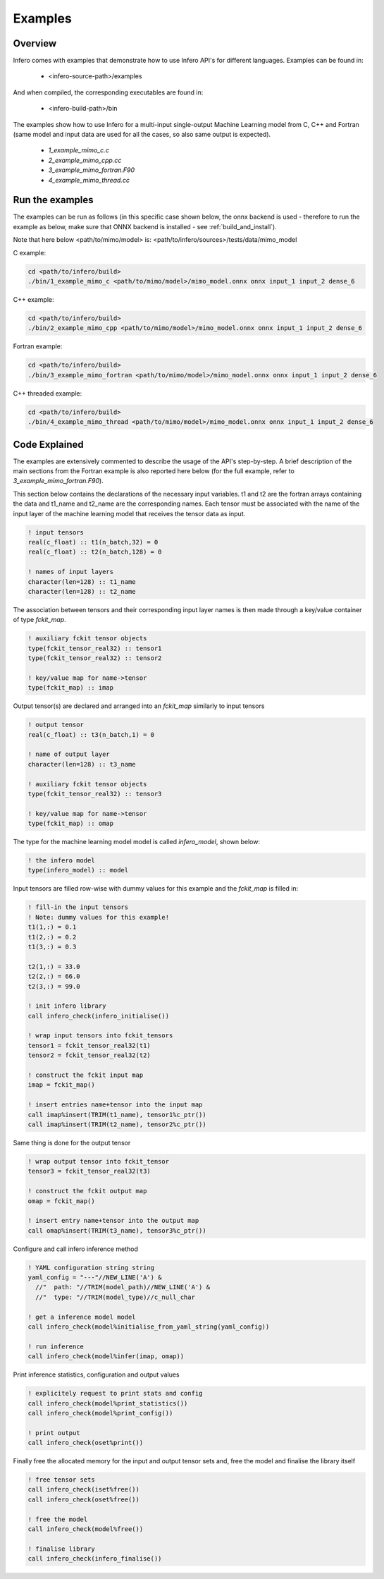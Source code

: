.. _examples:

Examples
========


Overview
--------

Infero comes with examples that demonstrate how to use Infero API's for different languages.
Examples can be found in:

 * <infero-source-path>/examples

And when compiled, the corresponding executables are found in:

 * <infero-build-path>/bin

The examples show how to use Infero for a multi-input single-output Machine Learning model from C, C++ and Fortran 
(same model and input data are used for all the cases, so also same output is expected).

 * *1_example_mimo_c.c*
 * *2_example_mimo_cpp.cc*
 * *3_example_mimo_fortran.F90*
 * *4_example_mimo_thread.cc*


Run the examples
----------------

The examples can be run as follows (in this specific case shown below, the onnx backend is used - therefore to run the
example as below, make sure that ONNX backend is installed - see :ref:`build_and_install`).

Note that here below <path/to/mimo/model> is: <path/to/infero/sources>/tests/data/mimo_model

C example:

.. code-block:: console

   cd <path/to/infero/build>
   ./bin/1_example_mimo_c <path/to/mimo/model>/mimo_model.onnx onnx input_1 input_2 dense_6

C++ example:

.. code-block:: console

   cd <path/to/infero/build>
   ./bin/2_example_mimo_cpp <path/to/mimo/model>/mimo_model.onnx onnx input_1 input_2 dense_6

Fortran example:

.. code-block:: console

   cd <path/to/infero/build>
   ./bin/3_example_mimo_fortran <path/to/mimo/model>/mimo_model.onnx onnx input_1 input_2 dense_6

C++ threaded example:

.. code-block:: console

   cd <path/to/infero/build>
   ./bin/4_example_mimo_thread <path/to/mimo/model>/mimo_model.onnx onnx input_1 input_2 dense_6


Code Explained
----------------

The examples are extensively commented to describe the usage of the API's step-by-step. A brief description
of the main sections from the Fortran example is also reported here below (for the full example, refer
to *3_example_mimo_fortran.F90*).

This section below contains the declarations of the necessary input variables. t1 and t2 are the fortran arrays containing
the data and t1_name and t2_name are the corresponding names. Each tensor must be associated with the name of the
input layer of the machine learning model that receives the tensor data as input.

.. code-block:: fortran

   ! input tensors
   real(c_float) :: t1(n_batch,32) = 0
   real(c_float) :: t2(n_batch,128) = 0

   ! names of input layers
   character(len=128) :: t1_name
   character(len=128) :: t2_name

The association between tensors and their corresponding input layer names is then made through a 
key/value container of type *fckit_map*.

.. code-block:: fortran

   ! auxiliary fckit tensor objects
   type(fckit_tensor_real32) :: tensor1
   type(fckit_tensor_real32) :: tensor2

   ! key/value map for name->tensor
   type(fckit_map) :: imap

Output tensor(s) are declared and arranged into an *fckit_map* similarly to input tensors

.. code-block:: fortran

   ! output tensor
   real(c_float) :: t3(n_batch,1) = 0

   ! name of output layer
   character(len=128) :: t3_name

   ! auxiliary fckit tensor objects
   type(fckit_tensor_real32) :: tensor3

   ! key/value map for name->tensor
   type(fckit_map) :: omap

The type for the machine learning model model is called *infero_model*, shown below:

.. code-block:: fortran

   ! the infero model
   type(infero_model) :: model

Input tensors are filled row-wise with dummy values for this example and the *fckit_map* is filled in:

.. code-block:: fortran

   ! fill-in the input tensors
   ! Note: dummy values for this example!
   t1(1,:) = 0.1
   t1(2,:) = 0.2
   t1(3,:) = 0.3

   t2(1,:) = 33.0
   t2(2,:) = 66.0
   t2(3,:) = 99.0

   ! init infero library
   call infero_check(infero_initialise())

   ! wrap input tensors into fckit_tensors
   tensor1 = fckit_tensor_real32(t1)
   tensor2 = fckit_tensor_real32(t2)

   ! construct the fckit input map
   imap = fckit_map()

   ! insert entries name+tensor into the input map
   call imap%insert(TRIM(t1_name), tensor1%c_ptr())
   call imap%insert(TRIM(t2_name), tensor2%c_ptr())


Same thing is done for the output tensor

.. code-block:: fortran

   ! wrap output tensor into fckit_tensor
   tensor3 = fckit_tensor_real32(t3)

   ! construct the fckit output map
   omap = fckit_map()

   ! insert entry name+tensor into the output map
   call omap%insert(TRIM(t3_name), tensor3%c_ptr())


Configure and call infero inference method

.. code-block:: fortran

   ! YAML configuration string string
   yaml_config = "---"//NEW_LINE('A') &
     //"  path: "//TRIM(model_path)//NEW_LINE('A') &
     //"  type: "//TRIM(model_type)//c_null_char

   ! get a inference model model
   call infero_check(model%initialise_from_yaml_string(yaml_config))

   ! run inference
   call infero_check(model%infer(imap, omap))


Print inference statistics, configuration and output values

.. code-block:: fortran

   ! explicitely request to print stats and config
   call infero_check(model%print_statistics())
   call infero_check(model%print_config())

   ! print output
   call infero_check(oset%print())


Finally free the allocated memory for the input and output tensor sets and, free the model and
finalise the library itself

.. code-block:: fortran

   ! free tensor sets
   call infero_check(iset%free())
   call infero_check(oset%free())

   ! free the model
   call infero_check(model%free())

   ! finalise library
   call infero_check(infero_finalise())
